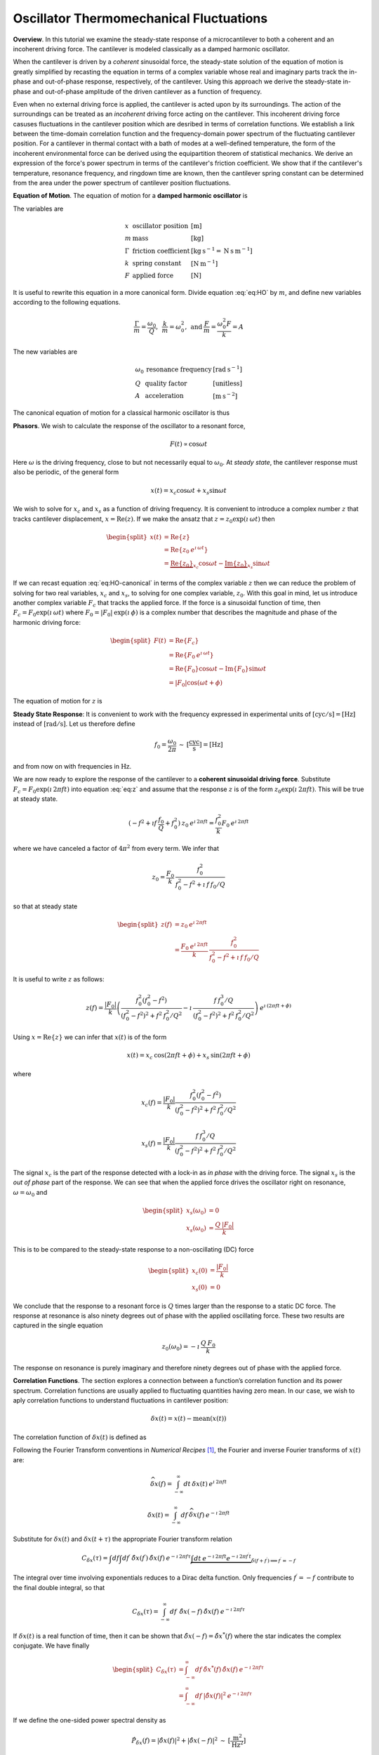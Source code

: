 Oscillator Thermomechanical Fluctuations
----------------------------------------

**Overview**.  In this tutorial we examine the steady-state response of a microcantilever to both a coherent and an incoherent driving force.  The cantilever is modeled classically as a damped harmonic oscillator.  

When the cantilever is driven by a *coherent* sinusoidal force, the steady-state solution of the equation of motion is greatly simplified by recasting the equation in terms of a complex variable whose real and imaginary parts track the in-phase and out-of-phase response, respectively, of the cantilever.  Using this approach we derive the steady-state in-phase and out-of-phase amplitude of the driven cantilever as a function of frequency.

Even when no external driving force is applied, the cantilever is acted upon by its surroundings.  The action of the surroundings can be treated as an *incoherent* driving force acting on the cantilever.  This incoherent driving force casuses fluctuations in the cantilever position which are desribed in terms of correlation functions.  We establish a link between the time-domain correlation function and the frequency-domain power spectrum of the fluctuating cantilever position.  For a cantilever in thermal contact with a bath of modes at a well-defined temperature, the form of the incoherent environmental force can be derived using the equipartition theorem of statistical mechanics.  We derive an expression of the force's power spectrum in terms of the cantilever's
friction coefficient.  We show that if the cantilever's temperature, resonance frequency, and ringdown time are known, then the cantilever spring constant can be determined from the area under the power spectrum of cantilever position fluctuations.

**Equation of Motion**.  The equation of motion for a **damped harmonic oscillator** is

.. math::
    :label: eq:HO
    
    m \: \ddot{x} + \Gamma \: \dot{x} + k \: x = F

The variables are

.. math::

   \begin{array}{lll}
    x & \text{oscillator position} & [\text{m}] \\ 
    m & \text{mass} & [\text{kg}] \\
    \Gamma & \text{friction coefficient} & [\text{kg} \: {\text{s}}^{-1} 
    = \text{N} \: \text{s} \: {\text{m}}^{-1}] \\
    k & \text{spring constant} & [\text{N} \: {\text{m}}^{-1}] \\
    F & \text{applied force} & [\text{N}]
   \end{array}

It is useful to rewrite this equation in a more canonical form. Divide
equation :eq:`eq:HO` by :math:`m`, and define new variables according to the
following equations.

.. math:: \frac{\Gamma}{m} = \frac{\omega_0}{Q}, \: \: \frac{k}{m} = \omega_0^2, \: \mbox{and} \: \frac{F}{m} = \frac{\omega_0^2 F}{k} = A

The new variables are

.. math::

   \begin{array}{lll}
    \omega_0 &\text{resonance frequency} & [\text{rad} \: {\text{s}}^{-1}] \\
    Q & \text{quality factor} & [\text{unitless}] \\
    A & \text{acceleration} & [\text{m} \: {\text{s}}^{-2}]
   \end{array}

The canonical equation of motion for a classical harmonic oscillator is
thus

.. math::
    :label: eq:HO-canonical

    \ddot{x} + \frac{\omega_0}{Q} \: \dot{x} + \omega_0^2 \: x 
        = A = \frac{\omega_0^2 \: F}{k}

**Phasors**. We wish to calculate the response of the oscillator to a resonant
force,

.. math:: F(t) \propto \cos{\omega t}

Here :math:`\omega` is the driving frequency, close to but not
necessarily equal to :math:`\omega_0`. At *steady state*, the cantilever
response must also be periodic, of the general form

.. math:: x(t) = x_c \cos{\omega t} + x_s \sin{\omega t}

We wish to solve for :math:`x_c` and :math:`x_s` as a function of
driving frequency. It is convenient to introduce a complex number
:math:`z` that tracks cantilever displacement,
:math:`x = \mathrm{Re}(z)`. If we make the ansatz that
:math:`z = z_0 \exp{(\imath \: \omega t)}` then

.. math::
    
    \begin{split}
    x(t) 
    & = \mathrm{Re} \{ z \} \\
    &  = \mathrm{Re} \{ z_0 \: e^{\imath \: \omega t} \} \\
    & = \underbrace{\mathrm{Re} \{ z_0 \} }_{x_c} \cos{\omega t}
        - \underbrace{\mathrm{Im} \{ z_0 \} }_{x_s} \sin{\omega t}
    \end{split}

If we can recast equation :eq:`eq:HO-canonical` in terms of the complex variable
:math:`z` then we can reduce the problem of solving for two real
variables, :math:`x_c` and :math:`x_s`, to solving for one complex
variable, :math:`z_0`.  With this goal in mind, let us introduce another complex 
variable :math:`F_c` that tracks the applied force. If the force is a sinusoidal
function of time, then :math:`F_c = F_0 \exp{(\imath \: \omega t)}` where
:math:`F_0 = | F_0 | \: \exp{(\imath \: \phi)}` is a complex number that 
describes the magnitude and phase of the harmonic driving force:

.. math::

    \begin{split}
    F(t)
    & = \mathrm{Re}\{ F_c \} \\
    & = \mathrm{Re} \{ F_0 \: e^{\imath \: \omega t} \} \\
    & = \mathrm{Re} \{ F_0 \} \cos{\omega t} 
        - \mathrm{Im} \{ F_0 \} \sin{\omega t} \\
    & = | F_0 | \cos{(\omega t + \phi)}
    \end{split}

The equation of motion for :math:`z` is

.. math::
    :label: eq:z
    
    \ddot{z} + \frac{\omega_0}{Q} \: \dot{z} + \omega_0^2 \: z 
    = \frac{\omega_0^2 \: F_c}{k}


.. _sect:steady-state-response-I: 

**Steady State Response**: It is convenient to work with the frequency expressed 
in  experimental units of :math:`[\mathrm{cyc}/{\mathrm{s}}] = [{\mathrm{Hz}}]` 
instead of :math:`[\mathrm{rad}/{\mathrm{s}}]`.  Let us therefore define

.. math:: f_0 = \frac{\omega_0}{2 \pi} \: \sim \: [\frac{\mathrm{cyc}}{{\mathrm{s}}}] = [{\mathrm{Hz}}]

and from now on with frequencies in :math:`{\mathrm{Hz}}`.

We are now ready to explore the response of the cantilever to a
**coherent sinusoidal driving force**. Substitute :math:`F_c = F_0
\exp{(\imath \: 2 \pi f t)}` into equation :eq:`eq:z` and assume that the
response :math:`z` is of the form
:math:`z_0 \exp{(\imath \: 2 \pi f t)}`.  This will be true at steady state.

.. math::

    (-f^2 + \imath f \: \frac{f_0}{Q} + f_0^2 ) 
        \: z_0 \: e^{\imath \: 2 \pi f t} 
    = \frac{f_0^2}{k} F_0 \: e^{\imath \: 2 \pi f t}

where we have canceled a factor of :math:`4 \pi^2` from every term. We
infer that

.. math:: 

    z_0 = \frac{F_0}{k} \: \frac{f_0^2}{f_0^2 - f^2 + \imath \: f \: f_0 / Q}

so that at steady state

.. math::

    \begin{split}
    z(f) 
    & = z_0 \: e^{\imath \: 2 \pi f t} \\
    & = \frac{F_0 \: e^{\imath \: 2 \pi f t}}{k} \: 
        \frac{f_0^2}{f_0^2 - f^2 + \imath \: f \: f_0 / Q}
    \end{split}

It is useful to write :math:`z` as follows:

.. math::

    z(f) = \frac{| F_0 |}{k} \left( \frac{f_0^2 (f_0^2 - f^2)}{(f_0^2 - f^2)^2 + f^2 \: f_0^2 / Q^2} - \imath \: \frac{f \: f_0^3 / Q}{(f_0^2 - f^2)^2 + f^2 \: f_0^2 / Q^2} \right) \: e^{\imath \: ( 2 \pi f t + \phi)}

Using :math:`x = \mathrm{Re} \{ z \}` we can infer that
:math:`x(t)` is of the form

.. math::

    x(t) = x_c \: \cos{(2 \pi f t + \phi)} + x_s \: \sin{(2 \pi f t + \phi)}

where

.. math::

    x_c(f)
    = \frac{| F_0 |}{k} \frac{f_0^2 ( f_0^2 - f^2)}
            {(f_0^2 - f^2)^2 + f^2 \: f_0^2 / Q^2}

.. math::

    x_s(f)
    = \frac{| F_0 |}{k}
    \frac{f \: f_0^3 / Q}
        {(f_0^2 - f^2)^2 + f^2 \: f_0^2 / Q^2}

The signal :math:`x_c` is the part of the response detected with a
lock-in as *in phase* with the driving force. The signal :math:`x_s` is
the *out of phase* part of the response.  We can see that when the applied force
drives the oscillator right on resonance, :math:`\omega = \omega_0` and 

.. math::
    
    \begin{split}
    x_s(\omega_0) & =0 \\
    x_s(\omega_0) & =\frac{Q \: | F_0 |}{k}
    \end{split}

This is to be compared to the steady-state response to a non-oscillating
(DC) force

.. math::

    \begin{split}
    x_c(0) & = \frac{| F_0 |}{k} \\
    x_s(0) & = 0
    \end{split}

We conclude that the response to a resonant force is :math:`Q` times
larger than the response to a static DC force. The response at resonance
is also ninety degrees out of phase with the applied oscillating force.
These two results are captured in the single equation

.. math:: z_0(\omega_0) = - \imath \: \frac{Q \: F_0}{k}

The response on resonance is purely imaginary and therefore ninety degrees out of phase with the applied force. 

**Correlation Functions**.  The section explores a connection between a function’s correlation function and its power spectrum.  Correlation functions
are usually applied to fluctuating quantities having zero mean.  In our case, we wish to aply correlation functions to understand fluctuations in cantilever position:

.. math::

    \delta x(t) = x(t) - \mathrm{mean}(x(t))

The correlation function of :math:`\delta x(t)` is defined as

.. math:: 
    :label: eq:Cx

    C_{\delta x}(\tau) = \int_{-\infty}^{\infty} dt \: 
        \delta x(t) \: \delta x(t+\tau) \: 
        \sim \: [\frac{{\mathrm{m}}^2}{{\mathrm{Hz}}}]

Following the Fourier Transform conventions in *Numerical Recipes*
[#Press1986]_, the Fourier and inverse Fourier transforms of
:math:`x(t)` are:

.. math:: 

    \widehat{\delta x}(f) 
    = \int_{-\infty}^{\infty} dt \: \delta x(t) 
        \: e^{\imath \: 2 \pi f t}

.. math:: 

    \delta x(t) 
    = \int_{-\infty}^{\infty} df \: \widehat{\delta x}(f) 
        \: e^{-\imath \: 2 \pi f t}

Substitute for :math:`\delta x(t)` and :math:`\delta x(t+\tau)` the appropriate
Fourier transform relation

.. math::

    C_{\delta x}(\tau) 
    = \int df  \int df^{\prime}  \: 
        \hat{\delta x}(f^{\prime}) \: \hat{\delta x}(f) \: 
        e^{-\imath \: 2 \pi f \tau} 
        \underbrace{\int dt \: e^{-\imath \: 2 \pi f t}  e^{-\imath \: 2 \pi f^{\prime} t}}_{\delta(f+f^{\prime}) \Longrightarrow f^{\prime} = -f}

The integral over time involving exponentials reduces to a Dirac delta
function.  Only frequencies :math:`f^{\prime} = -f` contribute to the
final double integral, so that

.. math:: C_{\delta x}(\tau) 
    = \int_{-\infty}^{\infty} df \: \: 
        \hat{\delta x}(-f) \: \hat{\delta x}(f) \: e^{-\imath \: 2 \pi f \tau}

If :math:`\delta x(t)` is a real function of time, then it can be shown that
:math:`\hat{\delta x}(-f) = \hat{\delta x}^{*}(f)` where the star indicates the
complex conjugate. We have finally

.. math::
    
    \begin{split}
    C_{\delta x}(\tau) 
    & = \int_{-\infty}^{\infty} df \: 
        \hat{\delta x}^{*}(f) \: \hat{\delta x}(f) \: 
            e^{-\imath \: 2 \pi f \tau} \\ 
    & = \int_{-\infty}^{\infty} df \: 
        | \hat{\delta x}(f) |^2 \: e^{-\imath \: 2 \pi f \tau}
    \end{split}

If we define the one-sided power spectral density as

.. math:: 

    \hat{P}_{\delta x}(f) 
    = | \hat{\delta x}(f) |^2 + | \hat{\delta x}(-f) |^2  \: 
    \sim \: [\frac{{\mathrm{m}}^2}{{\mathrm{Hz}}^2}]

then

.. math:: 
    :label: eq:Cxresult

    C_{\delta x}(\tau)
    = \int_{0}^{\infty} df \: \hat{P}_{\delta x}(f) \: 
        e^{-\imath \: 2 \pi f \tau}

This is an important result: The correlation function and the power spectrum are Fourier transform pairs.  

While equations :eq:`eq:Cx` and :eq:`eq:Cxresult` can in principle be used to
analyze thermomechanical fluctuations in the position of a microcantilever, in
practice we need to introduce a modified correlation function to analyze the
fluctuations.  The reason for this can be seen by considering the correlation
function of equation :eq:`eq:Cx` at :math:`\tau = 0`:

.. math::

    C_x(0) = \int_{-\infty}^{\infty} dt \: x(t)^2 \longrightarrow \infty

As indicated, this integral will diverge if applied to a real-world laboratory
signal such as a cantilever oscillation. Following Weissbluth
[#Weissbluth1989]_, let's define a more physically-relevant correlation
function as follows.

.. math:: G(\tau) \equiv \langle x(t) x(t+\tau) \rangle

.. math::
    :label: eq:CF
    
    G(\tau) \equiv \lim_{T \rightarrow \infty} \: \frac{1}{T} \int_{0}^{T} x(t) x(t+\tau) \: dt \: \sim \: [{\mathrm{m}}^2]

The units of this correlation function are :math:`[{\mathrm{m}}^2]`, if the
units of x are :math:`[{\mathrm{m}}]`. This correlation function is quite
different from the mathematically-defined correlation function
:math:`C(\tau)` of equation :eq:`eq:Cx` whose units are
:math:`[{\mathrm{m}}^2/{\mathrm{Hz}}]`.  The correlation function at
:math:`\tau=0`, zero delay, has special significance:

.. math:: 

    \begin{split}
    G(0) 
    & = \lim_{T \rightarrow \infty} \: \frac{1}{T} \int_{0}^{T} x^2(t) \: dt 
    & = x_{\mathrm{rms}}^2
    \end{split}

We see that :math:`G(0)` is the mean square value of :math:`x(t)` and
therefore the root-mean-square is :math:`x_{\mathrm{rms}} = \sqrt{G(0)}`.

We will now reproduce Weissbluth’s treatment relating the
(physically-relevant) correlation function :math:`G(\tau)` to an
analogous power spectrum.  Following Weissbluth, let us define the function
:math:`x_{T}(t)` which is equal to :math:`x(t)` on the time interval
:math:`(0,T)` and is zero at all other times:

.. math:: 

    x_{T}(t) = 
    \left\{
        \begin{array}{cc} x(t) & 0 \leq t \leq T \\ 
        0 & \mathrm{otherwise} 
        \end{array}
    \right.

Let us define correlation function for :math:`x_T` as follows:

.. math::

    \begin{split}
    G_{T}(\tau) 
    & = \frac{1}{T} \int_{0}^{T} x_T(t) x_T(t+\tau) \: dt \\
    & = \frac{1}{T} \int_{-\infty}^{+\infty} x_T(t) x_T(t+\tau) \: dt
    \end{split}

Since we’ve confined :math:`x_T` to the time interval :math:`(0,T)` we
can extend the limits in integration out to infinity. Now take the
Fourier transform of :math:`G_{T}(\tau)`:

.. math::

    \begin{multline}
    \int_{-\infty}^{+\infty} G_{T}(\tau) 
        \: e^{\imath \: 2 \pi f \tau} \: d\tau\
    = \frac{1}{T} \int_{-\infty}^{+\infty} d\tau \: 
        e^{\imath \: 2 \pi f \tau} \int_{-\infty}^{+\infty} dt
            \: x_{T}(t) \: x_{T}(t+\tau) \\
    = \frac{1}{T} \int_{-\infty}^{+\infty} dt 
            \: x_{T}(t) \: e^{-\imath \: 2 \pi f t} 
        \int_{-\infty}^{+\infty} d\tau \:  
            x_{T}(t+\tau) \: e^{\imath \: 2 \pi f (t+\tau)}
   \end{multline}

where we have inserted :math:`1 = \exp{(-\imath \: 2 \pi f t)}
\exp{(+\imath \: 2 \pi f t)}`. In the second integral, change the
variable of integration to :math:`t^{\prime} = t+\tau`. This lets us
write

.. math::

    \int_{-\infty}^{+\infty} G_{T}(\tau) 
        \: e^{\imath \: 2 \pi f \tau} \: d\tau
    = \frac{1}{T} \underbrace{\int_{-\infty}^{+\infty} dt \: x_{T}(t) \:
        e^{-\imath \: 2 \pi f t}}_{{\hat{x}}_T(-f) = {\hat{x}}^{*}_{T}(f)} \underbrace{\int_{-\infty}^{+\infty} dt^{\prime} \: x_{T}(t^{\prime}) \: e^{\imath \: 2 \pi f t^{\prime}}}_{{\hat{x}}_T(f)}

Since :math:`x(t)` is a real function, it follows that
:math:`{\hat{x}}_{T}(-f) = {\hat{x}}^{*}_{T}(f)`. We can thus write

.. math::
    :label: eq:limitG

    \int_{-\infty}^{+\infty} G_{T}(\tau) \: e^{\imath \: 2 \pi f \tau} \: d\tau 
        = \frac{1}{T} \: | {\hat{x}}_{T}(f) |^{2}

We recover the “real” correlation function by a limiting procedure.

.. math:: 

    G(\tau) = \lim_{T \rightarrow \infty} \: G_{T}(\tau)

Take the limit on each side of equation :eq:`eq:limitG` as :math:`T \rightarrow
\infty`. On the left-hand side, :math:`G_T` becomes :math:`G`; the terms on the
right-hand side motivate us to define

.. math::
    :label: eq:PS
    
    J(f) \equiv \lim_{T \rightarrow \infty} \: 
    \frac{1}{T} \: | {\hat{x}}_{T}(f) |^{2} \: 
        \sim \: [\frac{{\mathrm{m}}^2}{{\mathrm{Hz}}}]

as the *physically relevant spectral density*. It still holds that

.. math::

    J(f) 
    = \int_{-\infty}^{+\infty} G(\tau) \: e^{\imath \: 2 \pi f \tau} \: d\tau

and

.. math::
    :label: eq:FTOSPS
    
    \begin{split}
    G(\tau) 
        & = \int_{-\infty}^{+\infty} 
            J(f) \: e^{-\imath \: 2 \pi f \tau} \: df \\
        & = \int_{0}^{+\infty} 
            P(f) \: e^{-\imath \: 2 \pi f \tau} \: df.
    \end{split}

We have defined the one-sided power spectral density as

.. math::
    :label: eq:OSPS
    
    \begin{split}
    P(f)
    & = J(f) + J(-f) \\
    & = \lim_{T \rightarrow \infty} \frac{1}{T} \: 
        ( | {\hat{x}}_{T}(f) |^{2} + | {\hat{x}}_{T}(-f) |^{2})
    \end{split}

With these definitions of correlation function (equation :eq:`eq:CF`) and
spectral density (equation :eq:`eq:PS`), we still have that the correlation
function :math:`G(\tau)` and the power spectrum :math:`J(f)` of :math:`x(t)` are
Fourier transform pairs.

Finally, equation :eq:`eq:FTOSPS` can be used to calculate the root-mean-square
of :math:`x(t)` given a measured one-sided power spectral density:

.. math::
    :label: eq:xrmsP
    
    \begin{split}
    x_{\mathrm{rms}}^2 
        & = \langle x^2(t) \rangle \\
        & = G(0) = \int_{0}^{+\infty} P(f) \: df.
    \end{split}

We conclude that the area under the one-sided spectrum is the mean-square
displacement.  We note that this connection is *not* valid for the mathematically-defined power-spectrum of the last section.

**Steady-State Response Revisited**.    In this section we explore the response 
of the harmonic oscillator to an **incoherent** driving force. If the force is 
random, it will have zero average:

.. math:: 

    \langle F(t) \rangle 
    = \lim_{T \rightarrow \infty} \: \frac{1}{T} \int_{0}^{T} F(t) \: dt
        \longrightarrow 0

It will not, in general, have a vanishing correlation function – we will
discuss the force and response using correlation functions. Integrating
equation :eq:`eq:z` provides another route to understanding the response
:math:`z(t)` to a randomly fluctuating force :math:`F(t)` driving the
system; we will not follow such a Langevin treatment.

Define correlation functions for :math:`z` and :math:`F` as above,

.. math::

    G_z(\tau) 
    \equiv \lim_{T \rightarrow \infty} \: 
        \frac{1}{T} \int_{0}^{T} z(t) z(t+\tau) \: dt \: 
        \sim \: [{\mathrm{m}}^2]

.. math::

    G_F(\tau) 
    \equiv \lim_{T \rightarrow \infty} \: 
        \frac{1}{T} \int_{0}^{T} F(t) F(t+\tau) \: dt \: 
        \sim \: [{\mathrm{N}}^2]

With each of these correlation functions is associated a power spectrum:

.. math::

   \begin{aligned}
   G_z(\tau) \Leftarrow \mathrm{FT} \Rightarrow J_z(f) \: \mbox{or} \: P_z(f) \\
   G_F(\tau) \Leftarrow \mathrm{FT} \Rightarrow J_F(f) \: \mbox{or} \: P_z(f)
   \end{aligned}

Because :math:`z` and :math:`F` are connected by an equation of motion,
we can write :math:`J_z` in terms of :math:`J_F`, as we will now show.

Follow the motion by Fourier analysis:

.. math::
    :label: eq:FTF
    
    F(t) = \int_{-\infty}^{\infty} df \: \hat{F}(f) \: e^{-\imath \: 2 \pi f t}
    
.. math::
    :label: eq:FTz

    z(t) = \int_{-\infty}^{\infty} df \: \hat{z}(f) \: e^{-\imath \: 2 \pi f t}

Substitute equations :eq:`eq:FTF` and :eq:`eq:FTz` into the equation of motion
connecting :math:`F` and :math:`z`, equation :eq:`eq:z`.

.. math::

    \int_{-\infty}^{+\infty} (-f^2 - \imath f \: \frac{f_0}{Q} + f_0^2 ) \: \hat{z}(f) \: e^{-\imath \: 2 \pi f t} \: df = \int_{-\infty}^{+\infty} \frac{f_0^2}{k} \hat{F}(f) \: e^{-\imath \: 2 \pi f t} \: df

For both sides to be equal, we must have that at each frequency

.. math:: 

    \hat{z}(f) 
    = \frac{\hat{F}(f)}{k} \frac{f_0^2}{f_0^2 - f^2 - \imath f \: f_0 / Q}

Taking the magnitude of each side, we infer that the power spectra are
related by

.. math:: 

    | \hat{z}(f) |^2 
    = \frac{| \hat{F}(f) |^2}{k^2} 
        \frac{f_0^4}{(f_0^2 - f^2)^2 + f^2 f_0^2 / Q^2}

This equation relates “mathematical” correlation functions. It is a
straightforward matter to introduce the time-averaging and limiting
procedure employed above to obtain this result in terms of
“physically-relevant” correlation functions:

.. math::

    P_z(f) 
    = \lim_{T \rightarrow \infty} \frac{1}{T} 
        \: ( | {\hat{z}}_{T}(f) |^{2} + | {\hat{z}}_{T}(-f) |^{2}) \: 
            \sim \: [\frac{{\mathrm{m}}^2}{{\mathrm{Hz}}}]

.. math::
    :label: eq:PF

    P_F(f) 
    = \lim_{T \rightarrow \infty} \frac{1}{T} 
        \: ( | {\hat{F}}_{T}(f) |^{2} + | {\hat{F}}_{T}(-f) |^{2}) \: 
            \sim \: [\frac{{\mathrm{N}}^2}{{\mathrm{Hz}}}]

The result, which we write in terms of *one-sided power spectral
densities* is:

.. math::
    :label: eq:PzPF
    
    P_z(f) = 
    \frac{P_F(f)}{k^2}
    \frac{f_0^4}{(f_0^2 - f^2)^2 + f^2 f_0^2 / Q^2}

Given an :math:`F(t)`, form a one-sided power spectrum :math:`P_F(f)` by
Fourier transforming the time-domain spectrum of :math:`F` and averaging
(equation :eq:`eq:PF`). We can then predict the resulting one-sided power
spectrum :math:`P_z(f)` of the response :math:`z(t)` using
equation :eq:`eq:PzPF`. Finally, if we wish, we could determine what would be 
the time-correlation function :math:`G_z(\tau)` of :math:`z(t)`.

We can proceed no further in discussing the response of the harmonic
oscillator to an incoherent driving force unless we specify a form for
either :math:`F(t)`, :math:`G_F(\tau)`, :math:`J_F(f)`, or the power
spectrum :math:`P_F(f)`. The simplest approximation is to assume that
the force fluctuation driving the oscillator is well-described as being
*white noise*, e.g., a randomly-fluctuating with a power spectrum that
is flat up to some very high frequency cutoff:

.. math::
    :label: eq:whitenoise
    
    P_F(f) 
    = \left\{ 
        \begin{array}{cc} 
            P_F(0) & 0 \leq f \leq f_m \\ 
            0 & f_m \leq f 
        \end{array} 
    \right.

The cutoff frequency’s numerical value is determined by the physical
process giving rise to the force fluctuation. Atomic force microscope
cantilevers experience force fluctuations due to random collisions with
gas molecules and fluctuating cantilever phonon populations, for
example. Both of these processes have characteristic timescales on the
order of nanoseconds, which implies (by Fourier transform of the
associated correlation function) that
:math:`f_m \sim 1 / {\mathrm{ns}} = \mathrm{GHz}`.

Atomic force cantilever resonance frequencies are in the range of
:math:`f_0
\sim 1 - 500 \: \mathrm{kHz}`, so that :math:`f_0 << f_m`, and thus when
considering a cantilever’s response to the above-mentioned force
fluctuations the approximation of equation :eq:`eq:whitenoise` is a good one. An
example of a case where the white-noise approximation would not be valid
is the cantilever being driven by acoustic room vibrations. The power
spectrum of doors closing, mechanical vibrations from transformers, and
people walking by the cantilever is generally not flat near the
cantilever resonance frequency.

If the cantilever is being driven by white noise, then

.. math::
    :label: eq:PzPFconst
    
    P_z(f) = 
    \underbrace{\frac{P_F(0)}{k^2}}_{\mathrm{\small freq. independent}} 
    \underbrace{\frac{f_0^4}{(f_0^2 - f^2)^2 + f^2 f_0^2 / Q^2}}_{\mathrm{\small freq. dependent}}

.. _sect:analyzing-data:

**Analyzing Data**.  As a practical matter, the the position fluctuation is fit 
to:

.. math::
    :label: eq:Pzfit
    
    P_z(f) 
    = P_z(0) \underbrace{\frac{f_0^4}{(f_0^2 - f^2)^2 + f^2 f_0^2 / Q^2}}_{\mathrm{\small unitless}} 
    + P_x^{\mathrm{ noise}}

The first term is the power spectrum of the cantilever, the form of
which we derived above, and the second term represents detector noise.
Here

.. math::
    :label: eq:Pz0
    
    P_z(0) = \frac{P_F(0)}{k^2} \: 
        \sim \: [\frac{{\mathrm{m}}^2}{{\mathrm{Hz}}}]

is the apparent position fluctuation at zero frequency. If the
cantilever and instrument-noise related fluctuations are uncorrelated –
a good assumption – then the power spectrums just add.

Over a narrow bandwidth centered at the cantilever frequency, the
instrument noise power spectrum :math:`P_x^{\mathrm{ noise}}` can
often be approximated as constant. If working with a low-Q cantilever
near zero-frequency, “:math:`1/f`” instrument noise begins to contribute.
In this case, the “:math:`1/f`” component can often be well-approximated
by adding a linear term:

.. math:: P_x^{\mathrm{ noise}} \approx P^{(0)} + P^{(0)} (f - f_0)

Here :math:`P^{(0)} \: \sim \: [{\mathrm{m}}^2/{\mathrm{Hz}}]` is the
frequency-independent term and :math:`P^{(1)} \: \sim \:
[{\mathrm{m}}^2/{\mathrm{Hz}}^2]` approximates frequency-dependent noise sources,
including “:math:`1/f`” circuit noise.

By fitting the observed :math:`P_z(f)` to equation :eq:`eq:Pzfit`, the 
cantilever resonance frequency :math:`f_0` and quality factor :math:`Q` may be
determined. If :math:`k` is known, the force fluctuation power spectral
density can be inferred using equation :eq:`eq:Pz0`. If the force fluctuations
are described by a bath of modes at a well defined *temperature*, then
statistical mechanics constrains what :math:`P_F(0)` *must* be, as will
now be discussed.

.. _sect:equipartition-theorem:

**Equipartition Theorem**.  As may be derived using statistical mechanics, a
harmonic oscillator in equilibrium with a bath of temperature :math:`T` has a 
energy expectation value for each mode equal to :math:`k_B T/2`. Thus

.. math::
    :label: eq:equip
    
    \frac{1}{2} \: k \langle x^2 \rangle = \frac{1}{2} \: k_B T

where
:math:`k_B = 1.38 \: \times \: {10}^{-23} \: {\mathrm{J}} \: {{\mathrm{K}}}^{-1}`
is Boltzmann’s constant and :math:`T \: [{\mathrm{K}}]` is the absolute
temperature. Here :math:`\langle x^2 \rangle` is mean-square
displacement :math:`x_{\mathrm{rms}}^2`. If the oscillator is in
thermal equilibrium with a bath described by a temperature :math:`T`,
then if :math:`x_{\mathrm{rms}}^2` can be measured, the oscillator
spring constant can be inferred from

.. math::
    :label: eq:k
    
    k = \frac{k_B T}{x_{\mathrm{rms}}^2} \: 
        \sim \: [\frac{{\mathrm{N}}}{{\mathrm{m}}}]

The mean-square displacement can be measured directly from time-domain
observations. An alternative and more accurate way to determine
:math:`x_{\mathrm{rms}}` is to employ equation :eq:`eq:xrmsP`
and calculate :math:`x_{\mathrm{rms}}` as the area
under the position-fluctuation power spectrum. In practice both circuit
noise and cantilever fluctuations contribute to the power spectrum, and
therefore, by equation :eq:`eq:xrmsP`, to the observed time-domain
:math:`x_{\mathrm{rms}}`. Having fit data to
equation :eq:`eq:Pzfit`, the integral of the cantilever’s contribution to the
power spectrum may be calculated analytically in from the fit parameters
as follows (see the appendix):

.. math::
    :label: eq:xrmscalc
    
    \begin{split}
    x_{\mathrm{rms}}^2 
    & = P_z(0) f\: _0^4 \: (\int_{0}^{\infty} df 
        \frac{1}{(f^2 - f_0^2)^2 + f^2 f_0^2 / Q^2}) \\
    & = \frac{\pi}{2} \: P_z (0) \: Q \: f_0
    \end{split}

Having thus employed correlation-function results to accurately
:math:`x_{\mathrm{rms}}`, the spring constant my be
inferred. Substituting equation :eq:`eq:xrmscalc` into equation :eq:`eq:k` gives 
the desired relation

.. math::
    :label: eq:k2
    
    k = \frac{2 \: k_B T}{\pi P_z(0) \: Q \: f_0} \: 
        \sim \: [\frac{{\mathrm{N}}}{{\mathrm{m}}}]

.. _sect:minimum-detectable-force:

**Minimum Detectable Force**.  We can turn equation :eq:`eq:k2` around to read

.. math:: 
    :label: eq:Pz0therm

    P_z(0) = \frac{2 \: k_B T}{\pi k Q f_0} \: 
        \sim \: [\frac{{\mathrm{m}}^2}{{\mathrm{Hz}}}]

We conclude from this equation that if the harmonic oscillator is to satisfy the equipartition theorem (equation :eq:`eq:equip`) then:

    A harmonic oscillator in thermal equilibrium at temperature
    :math:`T` must have a  :math:`P_z(0)` given by :eq:`eq:Pz0therm`.

The power spectral density at all frequencies for a
harmonic oscillator at thermal equilibrium is obtained by substituting
this :math:`P_z(0)` into equation :eq:`eq:Pzfit`:

.. math:: 

    P_z(f) =  (\frac{2 \: k_B T}{\pi k Q f_0})(\frac{f_0^4}{(f_0^2 - f^2)^2 + f^2 f_0^2 / Q^2})

The first term in parenthesis has units of :math:`[{\mathrm{m}}^2/{\mathrm{Hz}}]` 
and serves to fix the area under the power spectrum. The second term is
unitless and traces out the response versus frequency of the oscillator
to thermal-bath fluctuations.

We can infer the thermal force-fluctuation spectral density using
:math:`P_F(0) = k^2 P_z(0)`. The answer is

.. math::
    :label: eq:PF0
    
    P_F(0) = \frac{2 \: k \: k_B T}{\pi Q f_0} \: 
        \sim \: [\frac{{\mathrm{N}}^2}{{\mathrm{Hz}}}]

Thermal cantilever position fluctuations can be treated as if due to a
*force* fluctuation of this spectral density.

At resonance

.. math:: P_z(f_0) = (\frac{2 \: k_B T}{\pi k Q f_0})(Q^2) = \frac{2 \: Q \: k_B T}{\pi k f_0} \: \sim \: [\frac{{\mathrm{m}}^2}{{\mathrm{Hz}}}]

We are interested in the position-noise power in a narrow bandwidth
:math:`\Delta \! f` centered at the oscillator resonance frequency
:math:`f_0`, such as would be measured with a lock-in amplifier. 
The noise power is:

.. math::

    \begin{split}
    x_{\mathrm{ min}}^2(f_0) 
    & = \int_{f_0 - \Delta \! f / 2}^{f_0 + \Delta \! f / 2} P_z(f) \: df \\
    & \approx P_z(f_0) \int_{f_0 - \Delta \! f/2}^{f_0 + \Delta \! f/2} df \\
    & = \frac{2 \: Q \: k_B T}{\pi k f_0} \times \Delta \! f \: 
        \sim \: [{\mathrm{m}}^2]
    \end{split}
   
The root-mean-square detectable position at resonance is the square root
of this quantity:

.. math:: x_{\mathrm{ min}}(f_0) = \sqrt{ \frac{2 \: Q \: \Delta \! f \: k_B T}{\pi k f_0} } \: \sim \: [{\mathrm{m}}]

It is interesting to calculate the position-noise power in a narrow
bandwidth centered at *zero* frequency. Calculate:

.. math::

    \begin{split}
    x_{\mathrm{ min}}^2(0)
    & \approx P_z(0) \: \Delta \! f \\
    & = \frac{2 \: k_B T}{\pi k Q f_0} \times \Delta \! f \: 
        \sim \: [{\mathrm{m}}^2]
    \end{split}

As we expect, there is less power in fluctuations far away from
resonance. For completeness, the zero-frequency root-mean-square
detectable position is:

.. math:: 

    x_{\mathrm{ min}}(0) 
    = \sqrt{ \frac{2 \: \Delta \! f \: k_B T}{\pi k Q f_0} } \: 
        \sim \: [{\mathrm{m}}]

The minimum detectable force is inferred from the force-noise power in a
narrow band of frequency near resonance:

.. math::

    \begin{split}
    F_{\mathrm{ min}}^2 
    & = \int_{f_0 - \Delta \! f / 2}^{f_0 + \Delta \! f / 2} P_F(f) \: df \\
    & =  P_F(0) \int_{f_0 - \Delta \! f/2}^{f_0 + \Delta \! f/2} df \\
    & = \frac{2 \: k \: k_B T}{\pi Q f_0} \times \Delta \! f \: 
        \sim \: [{\mathrm{N}}^2]
    \end{split}

where we have taken :math:`P_F(f) = P_F(0)` from equation :eq:`eq:PF0`. The
root-mean-square detectable force is thus:

.. math::
    :label: eq:Fmin
    
    F_{\mathrm{min}} 
    = \sqrt{ \frac{2 \: k \: \Delta \! f \: k_B T}{\pi Q f_0} } \: 
        \sim \: [{\mathrm{N}}]

Note that the :math:`x_{\mathrm{ min}}` calculated above is only
valid near resonance, whereas equation :eq:`eq:Fmin` for
:math:`F_{\mathrm{ min}}` is valid at *all frequencies*.

It is convenient to write :math:`x_{\mathrm{ min}}` in terms of a
position-fluctuation spectral density at resonance
:math:`S_x \sim [{\mathrm{m}}
\: {\mathrm{Hz}}^{-1/2}]` times the square root of the detection bandwidth, as
follows. Similarly :math:`F_{\mathrm{ min}}` can be recast in terms
of a force-fluctuation spectral density
:math:`S_F \sim [{\mathrm{N}} \: {\mathrm{Hz}}^{-1/2}]`.

.. math::

   \begin{aligned}
   x_{\mathrm{min}} = S_x \: \sqrt{\Delta \! f} \\
   F_{\mathrm{min}} = S_F \: \sqrt{\Delta \! f}
   \end{aligned}

Here the position- and force-fluctuation spectral density near resonance
are:

.. math::
    
    S_x = \sqrt{ \frac{2 \: Q \: k_B T}{\pi k f_0} } \: 
        \sim \: [\frac{{\mathrm{m}}}{\sqrt{{\mathrm{Hz}}}}]
        
.. math::
    :label: eq:SF
    
    S_F = \sqrt{ \frac{2 \: k \: k_B T}{\pi Q f_0} } \: 
        \sim \: [\frac{{\mathrm{N}}}{\sqrt{{\mathrm{Hz}}}}]

The quantity :math:`S_F` is an especially useful figure of merit for
force detection near resonance; it allows one to compare cantilevers
without specifying a detection bandwidth. Equation :eq:`eq:SF` makes clear
what is required for best force sensitivity:

-  lowest possible spring constant :math:`k`

-  lowest possible temperature :math:`T`

-  highest possible quality factor :math:`Q`

-  highest possible resonance frequency :math:`f_0`

Rewrite :math:`S_F` by substituting :math:`k = 4 \pi^2 f_0^2 m` and
writing :math:`Q =
\tau f_0` where :math:`\tau` here is the cantilever damping time. This
recasts :math:`S_F` as

.. math:: S_F = \sqrt{ 8 \pi \: k_B T \: \frac{m}{\tau} \: \Delta \! f}

Another way to achieve the best possible force sensitivity is to:

-  work at the lowest possible temperature :math:`T`

-  minimize cantilever motional mass :math:`m`

-  maximize cantilever damping times :math:`\tau`

.. _sect:cantilever-design:

**Cantilever Design**.  The resonance frequency and spring constant for a beam 
cantilever of length :math:`l`, width :math:`w`, and thickness :math:`t` are:

.. math:: 

    f_0 = \frac{3.516}{2 \pi} \frac{t}{l^2} 
    \left( \frac{E}{12 \rho} \right)^{1/2}

.. math:: k = 1.030 \frac{l}{4} \frac{E w t^3}{l^3}

where :math:`E` is Young’s modulus and :math:`\rho` is density
(:math:`E = 1.9 \times
10^{11} \: {\mathrm{N}} \: {\mathrm{m}}^{-2}` and
:math:`\rho = 2.3 \times 10^{3} \:
\mathrm{kg} \: {\mathrm{m}}^{-3}` for silicon). In terms of cantilever
properties,

.. math:: S_F = 1.588 \left( \frac{k_B T}{Q} \right)^{1/2} (\rho E)^{1/4} \left( \frac{w}{l} \right)^{1/2} t

The critical cantilever parameter to optimize to achieve the best
possible force sensitivity is thus cantilever thickness :math:`t`. The
next best cantilever property to optimize is the width to length ratio,
:math:`w/l`. Finally, cantilever material density and Young’s modulus,
because they appear in :math:`S_F` to the 1/4 power, are the least
important parameters to optimize.

.. _sect:appendix-an-integral:

**Appendix**.  We wish to compute the following integral

.. math:: P = P_z(0) \: f_0^4 \int_{0}^{\infty} df \frac{1}{(f^2 - f_0^2)^2 + f^2 f_0^2 / Q^2}

This integral can be rearranged to resemble an integral found in
standard tables or that Mathematica can solve. Let

.. math::

   \begin{split}
   f & = f_0 F \\
   df & = f_0 dF
   \end{split}

where :math:`F` is a unitless frequency parameter. The integral
rewritten in terms of :math:`F` is

.. math:: P = P_z(0) \: f_0^4 \int_{0}^{\infty} \frac{f_0 \: dF}{(f_0^2 F^2 - f_0^2)^2 + F^2 f_0^4 / Q^2}

which may be rewritten as

.. math:: P = P_z(0) \: Q \: f_0 \int_{0}^{\infty} \frac{Q \: dF}{Q^2 (F^2 - 1)^2 + F^2}

The integral is of order unity: the integrand is a function that is
:math:`\sim Q` wide and :math:`\sim Q` tall, so the area of the function
is approximately one. The integral is computed by Mathematica to be

.. math:: \int_{0}^{\infty} \frac{Q \: dF}{Q^2 (F^2 - 1)^2 + F^2} = \frac{\pi}{2}

We conclude that

.. math:: P = \frac{\pi}{2} \: P_z (0) \: Q \: f_0

**References**

.. [#Press1986] Press, W. H.; Flannery, B. P.; Teukolsky, S. A. & Vetterling, W. T. Numerical Recipes, The Art of Scientific Computing.  Cambridge University Press, New York (1986).

.. [#Weissbluth1989] Weissbluth, M. Photon-Atom Interactions. Academic Press, New York (1989).  We modify Weiessbluth's treatment a little.  He considers a signal that extends in time from :math:`t = -T` to :math:`t = +T` while we consider instead a signal that extends in time from :math:`t = 0` to :math:`t = T`.  

